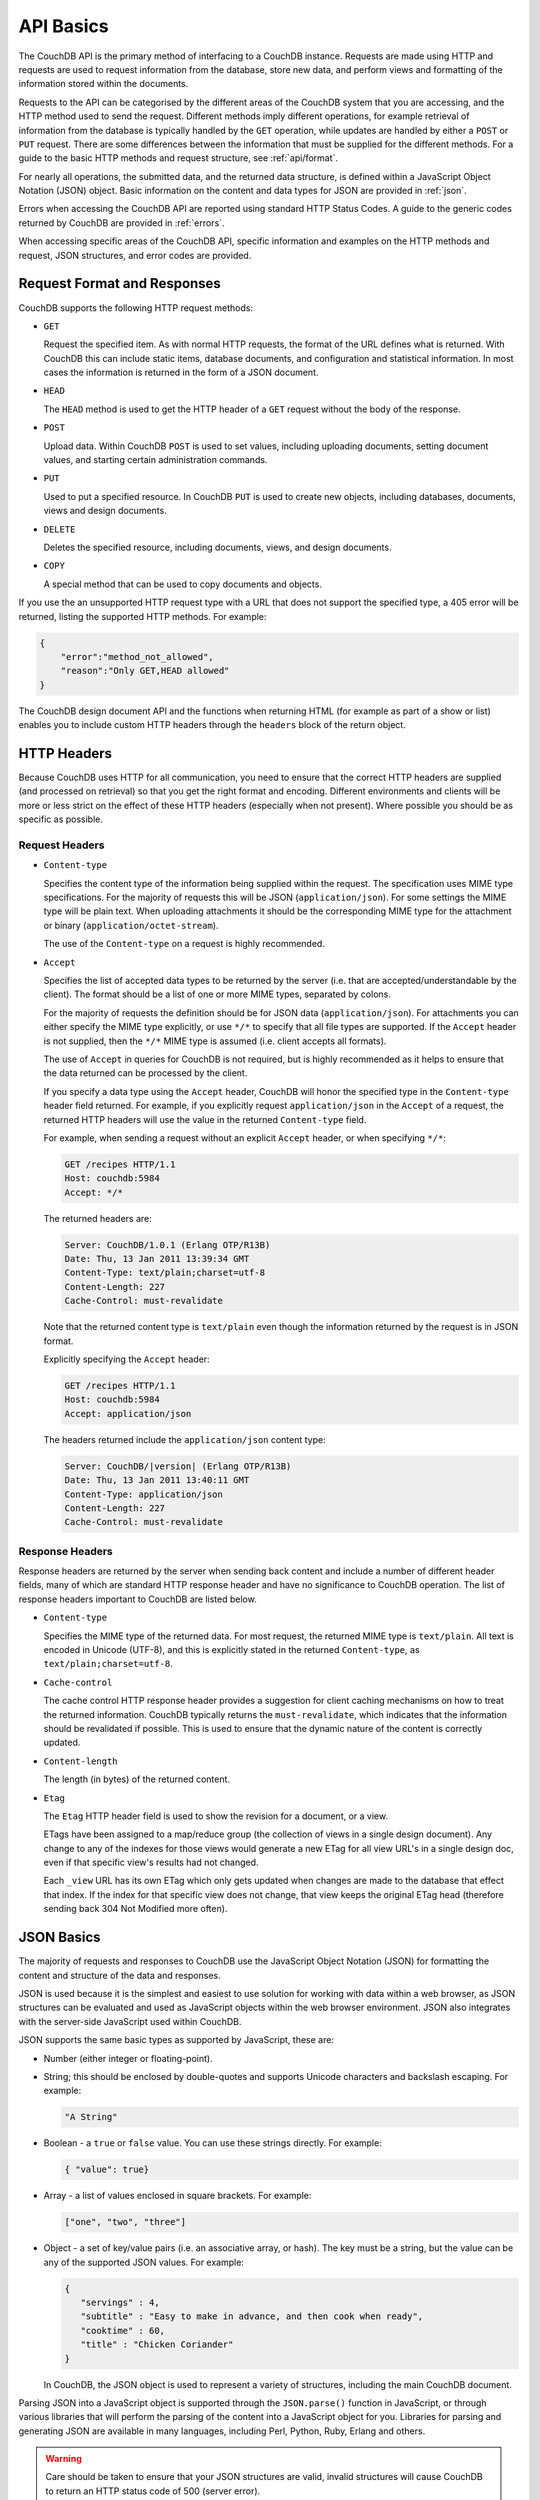 .. Licensed under the Apache License, Version 2.0 (the "License"); you may not
.. use this file except in compliance with the License. You may obtain a copy of
.. the License at
..
..   http://www.apache.org/licenses/LICENSE-2.0
..
.. Unless required by applicable law or agreed to in writing, software
.. distributed under the License is distributed on an "AS IS" BASIS, WITHOUT
.. WARRANTIES OR CONDITIONS OF ANY KIND, either express or implied. See the
.. License for the specific language governing permissions and limitations under
.. the License.

.. _api/basics:

==========
API Basics
==========

The CouchDB API is the primary method of interfacing to a CouchDB
instance. Requests are made using HTTP and requests are used to request
information from the database, store new data, and perform views and
formatting of the information stored within the documents.

Requests to the API can be categorised by the different areas of the
CouchDB system that you are accessing, and the HTTP method used to send
the request. Different methods imply different operations, for example
retrieval of information from the database is typically handled by the
``GET`` operation, while updates are handled by either a ``POST`` or
``PUT`` request. There are some differences between the information that
must be supplied for the different methods. For a guide to the basic
HTTP methods and request structure, see :ref:`api/format`.

For nearly all operations, the submitted data, and the returned data
structure, is defined within a JavaScript Object Notation (JSON) object.
Basic information on the content and data types for JSON are provided in
:ref:`json`.

Errors when accessing the CouchDB API are reported using standard HTTP
Status Codes. A guide to the generic codes returned by CouchDB are
provided in :ref:`errors`.

When accessing specific areas of the CouchDB API, specific information
and examples on the HTTP methods and request, JSON structures, and error
codes are provided.

.. _api/format:

Request Format and Responses
============================

CouchDB supports the following HTTP request methods:

-  ``GET``

   Request the specified item. As with normal HTTP requests, the format
   of the URL defines what is returned. With CouchDB this can include
   static items, database documents, and configuration and statistical
   information. In most cases the information is returned in the form of
   a JSON document.

-  ``HEAD``

   The ``HEAD`` method is used to get the HTTP header of a ``GET``
   request without the body of the response.

-  ``POST``

   Upload data. Within CouchDB ``POST`` is used to set values, including
   uploading documents, setting document values, and starting certain
   administration commands.

-  ``PUT``

   Used to put a specified resource. In CouchDB ``PUT`` is used to
   create new objects, including databases, documents, views and design
   documents.

-  ``DELETE``

   Deletes the specified resource, including documents, views, and
   design documents.

-  ``COPY``

   A special method that can be used to copy documents and objects.

If you use the an unsupported HTTP request type with a URL that does not
support the specified type, a 405 error will be returned, listing the
supported HTTP methods. For example:

.. code-block:: javascript

    {
        "error":"method_not_allowed",
        "reason":"Only GET,HEAD allowed"
    }
          

The CouchDB design document API and the functions when returning HTML
(for example as part of a show or list) enables you to include custom
HTTP headers through the ``headers`` block of the return object.

HTTP Headers
============

Because CouchDB uses HTTP for all communication, you need to ensure that
the correct HTTP headers are supplied (and processed on retrieval) so
that you get the right format and encoding. Different environments and
clients will be more or less strict on the effect of these HTTP headers
(especially when not present). Where possible you should be as specific
as possible.

Request Headers
---------------

-  ``Content-type``

   Specifies the content type of the information being supplied within
   the request. The specification uses MIME type specifications. For the
   majority of requests this will be JSON (``application/json``). For
   some settings the MIME type will be plain text. When uploading
   attachments it should be the corresponding MIME type for the
   attachment or binary (``application/octet-stream``).

   The use of the ``Content-type`` on a request is highly recommended.

-  ``Accept``

   Specifies the list of accepted data types to be returned by the
   server (i.e. that are accepted/understandable by the client). The
   format should be a list of one or more MIME types, separated by
   colons.

   For the majority of requests the definition should be for JSON data
   (``application/json``). For attachments you can either specify the
   MIME type explicitly, or use ``*/*`` to specify that all file types
   are supported. If the ``Accept`` header is not supplied, then the
   ``*/*`` MIME type is assumed (i.e. client accepts all formats).

   The use of ``Accept`` in queries for CouchDB is not required, but is
   highly recommended as it helps to ensure that the data returned can
   be processed by the client.

   If you specify a data type using the ``Accept`` header, CouchDB will
   honor the specified type in the ``Content-type`` header field
   returned. For example, if you explicitly request ``application/json``
   in the ``Accept`` of a request, the returned HTTP headers will use
   the value in the returned ``Content-type`` field.

   For example, when sending a request without an explicit ``Accept``
   header, or when specifying ``*/*``:

   .. code-block:: http

       GET /recipes HTTP/1.1
       Host: couchdb:5984
       Accept: */*

   The returned headers are:

   .. code-block:: http

       Server: CouchDB/1.0.1 (Erlang OTP/R13B)
       Date: Thu, 13 Jan 2011 13:39:34 GMT
       Content-Type: text/plain;charset=utf-8
       Content-Length: 227
       Cache-Control: must-revalidate

   Note that the returned content type is ``text/plain`` even though the
   information returned by the request is in JSON format.

   Explicitly specifying the ``Accept`` header:

   .. code-block:: http

       GET /recipes HTTP/1.1
       Host: couchdb:5984
       Accept: application/json

   The headers returned include the ``application/json`` content type:

   .. code-block:: http

       Server: CouchDB/|version| (Erlang OTP/R13B)
       Date: Thu, 13 Jan 2011 13:40:11 GMT
       Content-Type: application/json
       Content-Length: 227
       Cache-Control: must-revalidate

Response Headers
----------------

Response headers are returned by the server when sending back content
and include a number of different header fields, many of which are
standard HTTP response header and have no significance to CouchDB
operation. The list of response headers important to CouchDB are listed
below.

-  ``Content-type``

   Specifies the MIME type of the returned data. For most request, the
   returned MIME type is ``text/plain``. All text is encoded in Unicode
   (UTF-8), and this is explicitly stated in the returned
   ``Content-type``, as ``text/plain;charset=utf-8``.

-  ``Cache-control``

   The cache control HTTP response header provides a suggestion for
   client caching mechanisms on how to treat the returned information.
   CouchDB typically returns the ``must-revalidate``, which indicates
   that the information should be revalidated if possible. This is used
   to ensure that the dynamic nature of the content is correctly
   updated.

-  ``Content-length``

   The length (in bytes) of the returned content.

-  ``Etag``

   The ``Etag`` HTTP header field is used to show the revision for a
   document, or a view.

   ETags have been assigned to a map/reduce group (the collection of
   views in a single design document). Any change to any of the indexes
   for those views would generate a new ETag for all view URL's in a
   single design doc, even if that specific view's results had not
   changed.

   Each ``_view`` URL has its own ETag which only gets updated when
   changes are made to the database that effect that index. If the
   index for that specific view does not change, that view keeps the
   original ETag head (therefore sending back 304 Not Modified more
   often).

.. _json:

JSON Basics
===========

The majority of requests and responses to CouchDB use the JavaScript
Object Notation (JSON) for formatting the content and structure of the
data and responses.

JSON is used because it is the simplest and easiest to use solution for
working with data within a web browser, as JSON structures can be
evaluated and used as JavaScript objects within the web browser
environment. JSON also integrates with the server-side JavaScript used
within CouchDB.

JSON supports the same basic types as supported by JavaScript, these
are:

-  Number (either integer or floating-point).

-  String; this should be enclosed by double-quotes and supports Unicode
   characters and backslash escaping. For example:

   .. code-block:: javascript

       "A String"

-  Boolean - a ``true`` or ``false`` value. You can use these strings
   directly. For example:

   .. code-block:: javascript

       { "value": true}

-  Array - a list of values enclosed in square brackets. For example:

   .. code-block:: javascript

       ["one", "two", "three"]

-  Object - a set of key/value pairs (i.e. an associative array, or
   hash). The key must be a string, but the value can be any of the
   supported JSON values. For example:

   .. code-block:: javascript

       {
          "servings" : 4,
          "subtitle" : "Easy to make in advance, and then cook when ready",
          "cooktime" : 60,
          "title" : "Chicken Coriander"
       }
           

   In CouchDB, the JSON object is used to represent a variety of
   structures, including the main CouchDB document.

Parsing JSON into a JavaScript object is supported through the
``JSON.parse()`` function in JavaScript, or through various libraries that
will perform the parsing of the content into a JavaScript object for
you. Libraries for parsing and generating JSON are available in many
languages, including Perl, Python, Ruby, Erlang and others.

.. warning::
   Care should be taken to ensure that your JSON structures are
   valid, invalid structures will cause CouchDB to return an HTTP status code
   of 500 (server error).


.. _json/numbers:

Number Handling
---------------

Any numbers defined in JSON that contain a decimal point or exponent
will be passed through the Erlang VM's idea of the "double" data type.
Any numbers that are used in views will pass through the views idea of
a number (the common JavaScript case means even integers pass through
a double due to JavaScript's definition of a number).

Consider this document that we write to CouchDB:

.. code-block:: javascript

    {
      "_id":"30b3b38cdbd9e3a587de9b8122000cff",
      "number": 1.1
    }

Now let’s read that document back from CouchDB:

.. code-block:: javascript

    {
      "_id":"30b3b38cdbd9e3a587de9b8122000cff",
      "_rev":"1-f065cee7c3fd93aa50f6c97acde93030",
      "number":1.1000000000000000888
    }


What happens is CouchDB is changing the textual representation of the
result of decoding what it was given into some numerical format. In most
cases this is an `IEEE 754`_ double precision floating point number which
is exactly what almost all other languages use as well.

.. _IEEE 754: https://en.wikipedia.org/wiki/IEEE_754-2008

What CouchDB does a bit differently than other languages is that it
does not attempt to pretty print the resulting output to use the
shortest number of characters. For instance, this is why we have this
relationship:

.. code-block:: erlang

    ejson:encode(ejson:decode(<<"1.1">>)).
    <<"1.1000000000000000888">>

What can be confusing here is that internally those two formats
decode into the same IEEE-754 representation. And more importantly, it
will decode into a fairly close representation when passed through all
major parsers that I know about.

While we've only been discussing cases where the textual
representation changes, another important case is when an input value
is contains more precision than can actually represented in a double.
(You could argue that this case is actually "losing" data if you don't
accept that numbers are stored in doubles).

Here's a log for a couple of the more common JSON libraries I happen
to have on my machine:

Spidermonkey::

    $ js -h 2>&1 | head -n 1
    JavaScript-C 1.8.5 2011-03-31
    $ js
    js> JSON.stringify(JSON.parse("1.01234567890123456789012345678901234567890"))
    "1.0123456789012346"
    js> var f = JSON.stringify(JSON.parse("1.01234567890123456789012345678901234567890"))
    js> JSON.stringify(JSON.parse(f))
    "1.0123456789012346"

Node::

    $ node -v
    v0.6.15
    $ node
    JSON.stringify(JSON.parse("1.01234567890123456789012345678901234567890"))
    '1.0123456789012346'
    var f = JSON.stringify(JSON.parse("1.01234567890123456789012345678901234567890"))
    undefined
    JSON.stringify(JSON.parse(f))
    '1.0123456789012346'

Python::

    $ python
    Python 2.7.2 (default, Jun 20 2012, 16:23:33)
    [GCC 4.2.1 Compatible Apple Clang 4.0 (tags/Apple/clang-418.0.60)] on darwin
    Type "help", "copyright", "credits" or "license" for more information.
    import json
    json.dumps(json.loads("1.01234567890123456789012345678901234567890"))
    '1.0123456789012346'
    f = json.dumps(json.loads("1.01234567890123456789012345678901234567890"))
    json.dumps(json.loads(f))
    '1.0123456789012346'

Ruby::

    $ irb --version
    irb 0.9.5(05/04/13)
    require 'JSON'
    => true
    JSON.dump(JSON.load("[1.01234567890123456789012345678901234567890]"))
    => "[1.01234567890123]"
    f = JSON.dump(JSON.load("[1.01234567890123456789012345678901234567890]"))
    => "[1.01234567890123]"
    JSON.dump(JSON.load(f))
    => "[1.01234567890123]"


.. note:: A small aside on Ruby, it requires a top level object or array, so I just
         wrapped the value. Should be obvious it doesn't affect the result of
         parsing the number though.


Ejson (CouchDB's current parser) at CouchDB sha 168a663b::

    $ ./utils/run -i
    Erlang R14B04 (erts-5.8.5) [source] [64-bit] [smp:2:2] [rq:2]
    [async-threads:4] [hipe] [kernel-poll:true]

    Eshell V5.8.5  (abort with ^G)
    1> ejson:encode(ejson:decode(<<"1.01234567890123456789012345678901234567890">>)).
    <<"1.0123456789012346135">>
    2> F = ejson:encode(ejson:decode(<<"1.01234567890123456789012345678901234567890">>)).
    <<"1.0123456789012346135">>
    3> ejson:encode(ejson:decode(F)).
    <<"1.0123456789012346135">>


As you can see they all pretty much behave the same except for Ruby
actually does appear to be losing some precision over the other
libraries.

The astute observer will notice that ejson (the CouchDB JSON library)
reported an extra three digits. While its tempting to think that this
is due to some internal difference, its just a more specific case of
the 1.1 input as described above.

The important point to realize here is that a double can only hold a
finite number of values. What we're doing here is generating a string
that when passed through the "standard" floating point parsing
algorithms (ie, strtod) will result in the same bit pattern in memory
as we started with. Or, slightly different, the bytes in a JSON
serialized number are chosen such that they refer to a single specific
value that a double can represent.

The important point to understand is that we're mapping from one
infinite set onto a finite set. An easy way to see this is by
reflecting on this::

    1.0 == 1.00 == 1.000 = 1.(infinite zeroes)

Obviously a computer can't hold infinite bytes so we have to
decimate our infinitely sized set to a finite set that can be
represented concisely.

The game that other JSON libraries are playing is merely:

"How few characters do I have to use to select this specific value for a double"

And that game has lots and lots of subtle details that are difficult
to duplicate in C without a significant amount of effort (it took
Python over a year to get it sorted with their fancy build systems
that automatically run on a number of different architectures).

Hopefully we've shown that CouchDB is not doing anything "funky" by
changing input. Its behaving the same as any other common JSON library
does, its just not pretty printing its output.

On the other hand, if you actually are in a position where an IEEE-754
double is not a satisfactory datatype for your numbers, then the
answer as has been stated is to not pass your numbers through this
representation. In JSON this is accomplished by encoding them as a
string or by using integer types (although integer types can still
bite you if you use a platform that has a different integer
representation than normal, ie, JavaScript).

Also, if anyone is really interested in changing this behavior, I'm
all ears for contributions to `jiffy`_ (which is theoretically going to
replace ejson when I get around to updating the build system). The
places I've looked for inspiration are TCL and Python. If you know a
decent implementation of this float printing algorithm give me a
holler.

.. _jiffy: https://github.com/davisp/jiffy

.. _errors:

HTTP Status Codes
=================

With the interface to CouchDB working through HTTP, error codes and
statuses are reported using a combination of the HTTP status code
number, and corresponding data in the body of the response data.

A list of the error codes returned by CouchDB, and generic descriptions
of the related errors are provided below. The meaning of different
status codes for specific request types are provided in the
corresponding API call reference.

-  ``200 - OK``

   Request completed successfully.

-  ``201 - Created``

   Document created successfully.

-  ``202 - Accepted``

   Request has been accepted, but the corresponding operation may not
   have completed. This is used for background operations, such as
   database compaction.

-  ``304 - Not Modified``

   The additional content requested has not been modified. This is used
   with the ETag system to identify the version of information returned.

-  ``400 - Bad Request``

   Bad request structure. The error can indicate an error with the
   request URL, path or headers. Differences in the supplied MD5 hash
   and content also trigger this error, as this may indicate message
   corruption.

-  ``401 - Unauthorized``

   The item requested was not available using the supplied
   authorization, or authorization was not supplied.

-  ``403 - Forbidden``

   The requested item or operation is forbidden.

-  ``404 - Not Found``

   The requested content could not be found. The content will include
   further information, as a JSON object, if available. The structure
   will contain two keys, ``error`` and ``reason``. For example:

   .. code-block:: javascript

       {"error":"not_found","reason":"no_db_file"}

-  ``405 - Resource Not Allowed``

   A request was made using an invalid HTTP request type for the URL
   requested. For example, you have requested a ``PUT`` when a ``POST``
   is required. Errors of this type can also triggered by invalid URL
   strings.

-  ``406 - Not Acceptable``

   The requested content type is not supported by the server.

-  ``409 - Conflict``

   Request resulted in an update conflict.

-  ``412 - Precondition Failed``

   The request headers from the client and the capabilities of the
   server do not match.

-  ``415 - Bad Content Type``

   The content types supported, and the content type of the information
   being requested or submitted indicate that the content type is not
   supported.

-  ``416 - Requested Range Not Satisfiable``

   The range specified in the request header cannot be satisfied by the
   server.

-  ``417 - Expectation Failed``

   When sending documents in bulk, the bulk load operation failed.

-  ``500 - Internal Server Error``

   The request was invalid, either because the supplied JSON was
   invalid, or invalid information was supplied as part of the request.

HTTP Range Requests
===================

HTTP allows you to specify byte ranges for requests. This allows the
implementation of resumable downloads and skippable audio and video
streams alike. This is available for all attachments inside CouchDB.

This is just a real quick run through how this looks under the hood.
Usually, you will have larger binary files to serve from CouchDB, like
MP3s and videos, but to make things a little more obvious, I use a text
file here (Note that I use the ``application/octet-stream`` Content-Type
instead of ``text/plain``).

.. code-block:: bash

    shell> cat file.txt
    My hovercraft is full of eels!

Now let's store this text file as an attachment in CouchDB. First, we
create a database:

.. code-block:: bash

    shell> curl -X PUT http://127.0.0.1:5984/test
    {"ok":true}

Then we create a new document and the file attachment in one go:

.. code-block:: bash

    shell> curl -X PUT http://127.0.0.1:5984/test/doc/file.txt \
                -H "Content-Type: application/octet-stream" -d@file.txt
    {"ok":true,"id":"doc","rev":"1-287a28fa680ae0c7fb4729bf0c6e0cf2"}

Now we can request the whole file easily:

.. code-block:: bash

    shell> curl -X GET http://127.0.0.1:5984/test/doc/file.txt
    My hovercraft is full of eels!

But say we only want the first 13 bytes:

.. code-block:: bash

    shell> curl -X GET http://127.0.0.1:5984/test/doc/file.txt \
                -H "Range: bytes=0-12"
    My hovercraft

HTTP supports many ways to specify single and even multiple byte
ranges. Read all about it in `RFC 2616`_.

.. note::
   Databases that have been created with CouchDB 1.0.2 or earlier will
   support range requests in |version|, but they are using a less-optimal
   algorithm. If you plan to make heavy use of this feature, make sure
   to compact your database with CouchDB |version| to take advantage of a
   better algorithm to find byte ranges.

.. _RFC 2616: http://tools.ietf.org/html/rfc2616#section-14.27
